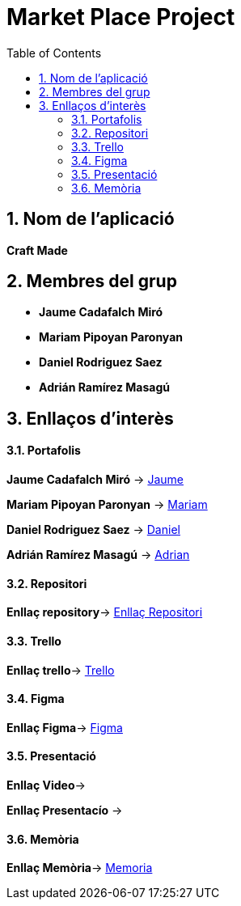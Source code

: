 
:toc: left
:toclevels: 2
:sectnums: |,all|

= **Market Place Project**

== Nom de l'aplicació 

**Craft Made**  


== Membres del grup 

- **Jaume Cadafalch Miró **
- **Mariam Pipoyan Paronyan**
- **Daniel Rodriguez Saez** 
- **Adrián Ramírez Masagú**

== Enllaços d'interès

==== Portafolis  

**Jaume Cadafalch Miró** -> https://jcadafalch.github.io/[Jaume]

**Mariam Pipoyan Paronyan** -> https://mariampipoyan.gitlab.io/portfolio/[Mariam]

**Daniel Rodriguez Saez** ->  https://daniel.rodriguez.saez.19.gitlab.io/portfolio/[Daniel]

**Adrián Ramírez Masagú** -> https://aramirezma2002.gitlab.io/portafolis/es/[Adrian]



==== Repositori 

**Enllaç repository**->   https://git.copernic.cat/cadafalch.miro.jaume/marketplace[Enllaç Repositori]

==== Trello 
**Enllaç trello**-> https://trello.com/b/usLdqm1T/abp-2-grupo5[Trello]

==== Figma

**Enllaç Figma**-> https://www.figma.com/file/lhnUePoFlLxbGH0cAHY7vo/Untitled?node-id=0%3A1&t=6tywv1oy3LxnwLWO-1[Figma]

==== Presentació 

**Enllaç Video**-> 

**Enllaç Presentacío** -> 


==== Memòria

**Enllaç Memòria**->  https://git.copernic.cat/cadafalch.miro.jaume/marketplace/-/blob/Develop/Documentacio/Memoria.adoc[Memoria]

